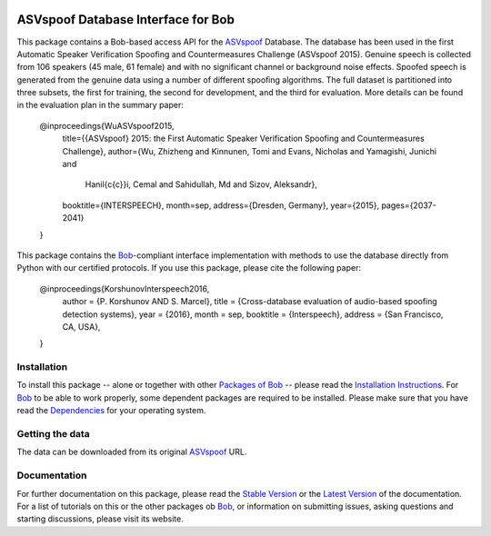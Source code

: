 .. vim: set fileencoding=utf-8 :
.. Pavel Korshunov <Pavel.Korshunov@idiap.ch>
.. Wed Nov 11 15:32:22 CET 2015


.. image:: http://img.shields.io/badge/docs-stable-yellow.png
   :target: http://pythonhosted.org/bob.db.asvpoof/index.html
.. image:: http://img.shields.io/badge/docs-latest-orange.png
   :target: https://www.idiap.ch/software/bob/docs/latest/bioidiap/bob.db.asvpoof/master/index.html
.. image:: https://travis-ci.org/bioidiap/bob.db.asvpoof.svg?branch=master
   :target: https://travis-ci.org/bioidiap/bob.db.asvpoof
.. image:: https://coveralls.io/repos/bioidiap/bob.db.asvpoof/badge.png
   :target: https://coveralls.io/r/bioidiap/bob.db.asvpoof
.. image:: https://img.shields.io/badge/github-master-0000c0.png
   :target: https://github.com/bioidiap/bob.db.asvpoof/tree/master
.. image:: http://img.shields.io/pypi/v/bob.db.asvpoof.png
   :target: https://pypi.python.org/pypi/bob.db.asvpoof
.. image:: http://img.shields.io/pypi/dm/bob.db.asvpoof.png
   :target: https://pypi.python.org/pypi/bob.db.asvpoof
.. image:: https://img.shields.io/badge/original-data--files-a000a0.png
   :target: http://datashare.is.ed.ac.uk/handle/10283/853


===================================
ASVspoof Database Interface for Bob
===================================

This package contains a Bob-based access API for the ASVspoof_ Database. The database has been used in the first Automatic Speaker Verification Spoofing and Countermeasures Challenge (ASVspoof 2015). Genuine speech is collected from 106 speakers (45 male, 61 female) and with no significant channel or background noise effects. Spoofed speech is generated from the genuine data using a number of different spooﬁng algorithms. The full dataset is partitioned into three subsets, the first for training, the second for development, and the third for evaluation. More details can be found in the evaluation plan in the summary paper:

	@inproceedings{WuASVspoof2015,
	  title={{ASVspoof} 2015: the First Automatic Speaker Verification Spoofing and Countermeasures Challenge},
	  author={Wu, Zhizheng and Kinnunen, Tomi and Evans, Nicholas and Yamagishi, Junichi and 
		Hanil{\c{c}}i, Cemal and Sahidullah, Md and Sizov, Aleksandr},
	  booktitle={INTERSPEECH},
	  month=sep,
	  address={Dresden, Germany},
	  year={2015},
	  pages={2037-2041}
	} 

This package contains the Bob_-compliant interface implementation with methods to use the database directly from Python with our certified protocols. If you use this package, please cite the following paper:

    @inproceedings{KorshunovInterspeech2016,
        author = {P. Korshunov AND S. Marcel},
        title = {Cross-database evaluation of audio-based spoofing detection systems},
        year = {2016},
        month = sep,
        booktitle = {Interspeech},
        address = {San Francisco, CA, USA},
    }


Installation
------------
To install this package -- alone or together with other `Packages of Bob <https://github.com/idiap/bob/wiki/Packages>`_ -- please read the `Installation Instructions <https://github.com/idiap/bob/wiki/Installation>`_.
For Bob_ to be able to work properly, some dependent packages are required to be installed.
Please make sure that you have read the `Dependencies <https://github.com/idiap/bob/wiki/Dependencies>`_ for your operating system.

Getting the data
----------------
The data can be downloaded from its original ASVspoof_ URL.


Documentation
-------------
For further documentation on this package, please read the `Stable Version <http://pythonhosted.org/bob.db.asvpoof/index.html>`_ or the `Latest Version <https://www.idiap.ch/software/bob/docs/latest/bioidiap/bob.db.asvpoof/master/index.html>`_ of the documentation.
For a list of tutorials on this or the other packages ob Bob_, or information on submitting issues, asking questions and starting discussions, please visit its website.


.. _bob: https://www.idiap.ch/software/bob
.. _ASVspoof: http://datashare.is.ed.ac.uk/handle/10283/853



